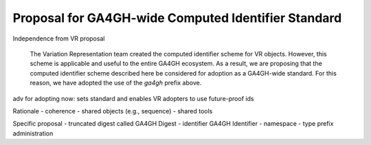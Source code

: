 .. _ga4gh-identifiers:

Proposal for GA4GH-wide Computed Identifier Standard
!!!!!!!!!!!!!!!!!!!!!!!!!!!!!!!!!!!!!!!!!!!!!!!!!!!!

Independence from VR proposal

	  The Variation Representation team created the computed
	  identifier scheme for VR objects.  However, this scheme is
	  applicable and useful to the entire GA4GH ecosystem.  As a
	  result, we are proposing that the computed identifier scheme
	  described here be considered for adoption as a GA4GH-wide
	  standard.  For this reason, we have adopted the use of the
	  `ga4gh` prefix above.



adv for adopting now: sets standard and enables VR adopters to use
future-proof ids

Rationale
- coherence
- shared objects (e.g., sequence)
- shared tools

Specific proposal
- truncated digest called GA4GH Digest
- identifier GA4GH Identifier
- namespace
- type prefix administration
